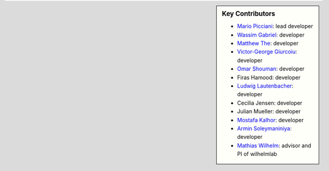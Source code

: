 .. sidebar:: Key Contributors

   * `Mario Picciani <https://github.com/picciama>`_: lead developer
   * `Wassim Gabriel <https://twitter.com/WassimG>`_: developer
   * `Matthew The <https://github.com/MatthewThe>`_: developer
   * `Victor-George Giurcoiu <https://github.com/victorgiurcoiu>`_: developer
   * `Omar Shouman <https://github.com/omsh>`_: developer
   * Firas Hamood: developer
   * `Ludwig Lautenbacher <https://github.com/LLautenbacher>`_: developer
   * Cecilia Jensen: developer
   * Julian Mueller: developer
   * `Mostafa Kalhor <https://github.com/mostafakalhor>`_: developer
   * `Armin Soleymaniniya <https://github.com/arminsl>`_: developer
   * `Mathias Wilhelm <https://twitter.com/mwilhelm42>`_: advisor and PI of wilhelmlab